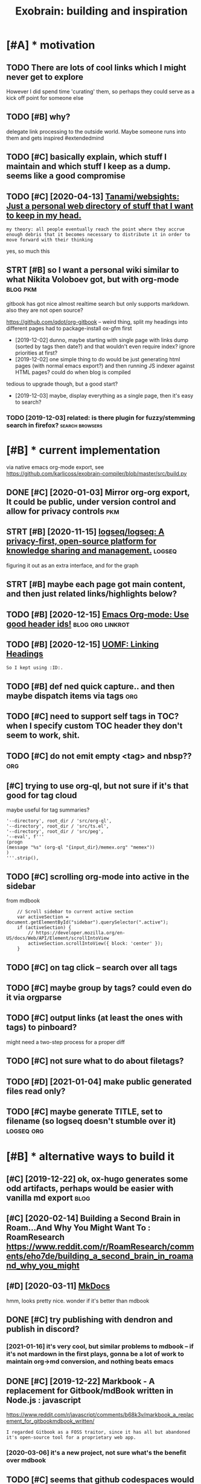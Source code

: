 #+TITLE: Exobrain: building and inspiration
#+logseq_title: exobrain
#+filetags: exobrain

* [#A] * motivation
:PROPERTIES:
:ID:       5e30ea71f152d2f6289947aa561fd746
:END:
** TODO There are lots of cool links which I might never get to explore
:PROPERTIES:
:CREATED:  [2020-03-27]
:ID:       f6eadce9542111126d99c050002a3bf2
:END:
However I did spend time 'curating' them, so perhaps they could serve as a kick off point for someone else
** TODO [#B] why?
:PROPERTIES:
:CREATED:  [2020-04-26]
:ID:       fd1562614f1983c875db9c78c89e31f6
:END:

delegate link processing to the outside world. Maybe someone runs into them and gets inspired #extendedmind
** TODO [#C] basically explain, which stuff I maintain and which stuff I keep as a dump. seems like a good compromise
:PROPERTIES:
:CREATED:  [2020-07-22]
:ID:       393c9aa03ba7c727a7269f00719ab4c6
:END:
** TODO [#C] [2020-04-13] [[https://github.com/Tanami/websights][Tanami/websights: Just a personal web directory of stuff that I want to keep in my head.]]
:PROPERTIES:
:ID:       cb7d5ca49d8b1fea0ff321968fb28a87
:END:
: my theory: all people eventually reach the point where they accrue enough debris that it becomes necessary to distribute it in order to move forward with their thinking

yes, so much this
** STRT [#B] so I want a personal wiki similar to what Nikita Voloboev got, but with org-mode :blog:pkm:
:PROPERTIES:
:CREATED:  [2019-12-02]
:ID:       f146be77f5dd04daeb703a0965d02497
:END:
gitbook has got nice almost realtime search but only supports markdown. also they are not open source?

https://github.com/qdot/org-gitbook -- weird thing, split my headings into different pages
had to package-install ox-gfm first
- [2019-12-02] dunno, maybe starting with single page with links dump (sorted by tags then date?) and that wouldn't even require index?
  ignore priorities at first?
- [2019-12-02] one simple thing to do would be just generating html pages (with normal emacs export?) and then running JS indexer against HTML pages? could do when blog is compiled
tedious to upgrade though, but a good start?
- [2019-12-03] maybe, display everything as a single page, then it's easy to search?
*** TODO [2019-12-03] related: is there plugin for fuzzy/stemming search in firefox? :search:browsers:
:PROPERTIES:
:ID:       c4482e5a1a050c09952a026a442d8af9
:END:

* [#B] * current implementation
:PROPERTIES:
:ID:       0bcb2909d0c800255c87ff4e4cae0036
:END:
via native emacs org-mode export, see https://github.com/karlicoss/exobrain-compiler/blob/master/src/build.py

** DONE [#C] [2020-01-03] Mirror org-org export, It could be public, under version control and allow for privacy controls :pkm:
:PROPERTIES:
:ID:       7198a12e4acd4cf4d065e6bffd09e172
:END:

** STRT [#B] [2020-11-15] [[https://github.com/logseq/logseq][logseq/logseq: A privacy-first, open-source platform for knowledge sharing and management.]] :logseq:
:PROPERTIES:
:ID:       e4ab482e883cefc81fccf7f6eb250641
:END:
figuring it out as an extra interface, and for the graph

** STRT [#B] maybe each page got main content, and then just related links/highlights below?
:PROPERTIES:
:CREATED:  [2020-02-28]
:ID:       eb523c796d41781d2ecc618435392c63
:END:
** TODO [#B] [2020-12-15] [[https://writequit.org/articles/emacs-org-mode-generate-ids.html][Emacs Org-mode: Use good header ids!]] :blog:org:linkrot:
:PROPERTIES:
:ID:       4bb1cb052458426fb2537ddba4d4fa28
:END:

** TODO [#B] [2020-12-15] [[https://karl-voit.at/2019/11/16/UOMF-Linking-Headings/][UOMF: Linking Headings]]
:PROPERTIES:
:ID:       a92cb4397de8b5d042b1732631600e18
:END:
: So I kept using :ID:.
** TODO [#B] def ned quick capture.. and then maybe dispatch items via tags :org:
:PROPERTIES:
:CREATED:  [2020-12-30]
:ID:       59699c2d70aae5815ff83a513f7bd770
:END:
** TODO [#C] need to support self tags in TOC? when I specify custom TOC header they don't seem to work, shit.
:PROPERTIES:
:CREATED:  [2021-01-06]
:ID:       8cb1437d64be207b6f711972d87fe50f
:END:
** TODO [#C] do not emit empty <tag> and nbsp??                         :org:
:PROPERTIES:
:CREATED:  [2021-01-03]
:ID:       dedac1ccfff7bbc3f82628d8cf926c4c
:END:
** [#C] trying to use org-ql, but not sure if it's that good for tag cloud
:PROPERTIES:
:CREATED:  [2021-01-02]
:ID:       ae82a1f638499d55a98ee63199b79f39
:END:
maybe useful for tag summaries?
: '--directory', root_dir / 'src/org-ql',
: '--directory', root_dir / 'src/ts.el',
: '--directory', root_dir / 'src/peg',
: '--eval', f'''
: (progn
: (message "%s" (org-ql "{input_dir}/memex.org" "memex"))
: )
: '''.strip(),
** TODO [#C] scrolling org-mode into active in the sidebar
:PROPERTIES:
:CREATED:  [2021-01-02]
:ID:       87fca664c9b4b147991cd267b1b511ed
:END:
from mdbook
:     // Scroll sidebar to current active section
:     var activeSection = document.getElementById("sidebar").querySelector(".active");
:     if (activeSection) {
:         // https://developer.mozilla.org/en-US/docs/Web/API/Element/scrollIntoView
:         activeSection.scrollIntoView({ block: 'center' });
:     }
** TODO [#C] on tag click -- search over all tags
:PROPERTIES:
:CREATED:  [2020-03-29]
:ID:       9f4bd17e4b970fa15e2c0e1b847a18ff
:END:
** TODO [#C] maybe group by tags? could even do it via orgparse
:PROPERTIES:
:CREATED:  [2019-12-22]
:ID:       9e6b3cfea544ca6b5639a0caa517ec28
:END:
** TODO [#C] output links (at least the ones with tags) to pinboard?
:PROPERTIES:
:CREATED:  [2020-05-01]
:ID:       c51286866fb66e3f83a65c0bec6e39b7
:END:

might need a two-step process for a proper diff
** TODO [#C] not sure what to do about filetags?
:PROPERTIES:
:CREATED:  [2020-04-02]
:ID:       d0ab8a355ab32ab6d35f0d7fa568b264
:END:
** TODO [#D] [2021-01-04] make public generated files read only?
:PROPERTIES:
:ID:       7e06e8e3756dd80b6b20ada8ac604e83
:END:
** TODO [#C] maybe generate TITLE, set to filename (so logseq doesn't stumble over it) :logseq:org:
:PROPERTIES:
:CREATED:  [2021-01-07]
:ID:       ab447fb2747ba6a2a6e08b3b5de1ab3d
:END:
* [#B] * alternative ways to build it
:PROPERTIES:
:ID:       467e6907001d5d2797b7f16eec1b9ba8
:END:
** [#C] [2019-12-22] ok, ox-hugo generates some odd artifacts, perhaps would be easier with vanilla md export :blog:
:PROPERTIES:
:ID:       e9bac1f2ac17eb0f7cd76e9ba677a68a
:END:
** [#C] [2020-02-14] Building a Second Brain in Roam...And Why You Might Want To : RoamResearch https://www.reddit.com/r/RoamResearch/comments/eho7de/building_a_second_brain_in_roamand_why_you_might
:PROPERTIES:
:ID:       1c8916b79cfaa0be79b6c44b291865a6
:END:
** [#D] [2020-03-11] [[https://www.mkdocs.org/][MkDocs]]
:PROPERTIES:
:ID:       fa08b44717fea1ac5194ad7ee4b5db66
:END:
hmm, looks pretty nice. wonder if it's better than mdbook

** DONE [#C] try publishing with dendron and publish in discord?
:PROPERTIES:
:CREATED:  [2020-11-05]
:ID:       45df6a353822d8cd151cc06735e7d91f
:END:
*** [2021-01-16] it's very cool, but similar problems to mdbook -- if it's not mardown in the first plays, gonna be a lot of work to maintain org->md conversion, and nothing beats emacs
:PROPERTIES:
:ID:       b3fcfb6ddecb1331719c25bb67430cec
:END:
** DONE [#C] [2019-12-22] Markbook - A replacement for Gitbook/mdBook written in Node.js : javascript
:PROPERTIES:
:ID:       63fc9c4a706d06708548f1224e8c60b1
:END:
https://www.reddit.com/r/javascript/comments/b68k3v/markbook_a_replacement_for_gitbookmdbook_written/
: I regarded Gitbook as a FOSS traitor, since it has all but abandoned it's open-source tool for a proprietary web app.
*** [2020-03-06] it's a new project, not sure what's the benefit over mdbook
:PROPERTIES:
:ID:       22d2864a1dbf7d1359d7b14af12c462b
:END:
** TODO [#C] seems that github codespaces would be perfect for it?
:PROPERTIES:
:CREATED:  [2020-09-29]
:ID:       ff16b3e8c35793b2299dccb4d2b9e3dd
:END:
I guess I need to get rid of the filter thing? not sure. Would be nice to commit directly into my notes
** WAIT [#C] [2020-11-05] [[https://www.dendron.so/notes/c3800271-dd56-46fb-8de7-e850f3c006b7.html][Org Mode - Dendron]]
:PROPERTIES:
:ID:       1efa5db1c28e49cb9d5b6fb38d4714c1
:END:
** TODO [#C] export my stuff as notion database?
:PROPERTIES:
:CREATED:  [2020-05-13]
:ID:       ce6f223ac40bec06be3dda7d01b6d48f
:END:
** CANCEL [#C] mdbook
:PROPERTIES:
:ID:       ef2802998cfa51ce8f3fa71743d87a6e
:END:
*** [#C] [2019-12-22] [[https://github.com/softprops/awesome-mdbook][softprops/awesome-mdbook: 🕶️🗃️ a card catalog of mdbooks for your reading curiosity]]
:PROPERTIES:
:ID:       e95525dd32a48a73cfe55aff139be8dc
:END:
*** TODO [#B] [2020-03-21] Configuration - mdBook Documentation
:PROPERTIES:
:ID:       19fdb37b89062dbc8d796d6b80a9a9de
:END:
https://rust-lang.github.io/mdBook/format/config.html
: [output.html.search]
: limit-results = 15
*** TODO [#C] [2020-06-30] remove fontawesome
:PROPERTIES:
:ID:       3a03b13b5164145d4aa547226be876fa
:END:
*** TODO [#C] [2020-03-07] think about using mdbook watch on beepb00p
:PROPERTIES:
:ID:       45dd4b7e7bd7c85fc85b95209221bf54
:END:

* [#B] * potential features and inspiration
:PROPERTIES:
:ID:       8e7c3014dca95b2169d8bf784b66dede
:END:
** TODO [#B] [2020-01-25] [[https://mek.fyi/#qs][mek.fyi | Home]]      :blog:
:PROPERTIES:
:ID:       f033b263b5b0ef6388c15f862dad06c1
:END:
: (Right click green text to enter Mek's mind map.)

huh, interesting experiment in presenting information

** TODO [#B] split hunks by org outlines somehow?                   :git:org:
:PROPERTIES:
:CREATED:  [2020-03-29]
:ID:       cd9bf421091754daa9487e9607d00a9e
:END:

** TODO [#B] maybe tag-based exporting? export/noexport tags for hieriarchies/whole files? let it be a mess with one huge page?
:PROPERTIES:
:CREATED:  [2019-12-04]
:ID:       ef4a4e4e92718ad2f9d0b98f638f5e50
:END:
** TODO [#B] write a tool to analyse tags                       :tagging:pkm:
:PROPERTIES:
:CREATED:  [2020-06-08]
:ID:       71e5568dd5d1230426d41fbc69605f8c
:END:
- the tags that are the most common, deserve pages
- rest are okay to keep adhoc?
- custom agendas for tags (top level only?)
- search is really important..
** TODO [#B] [2020-05-12] Tweet from @RobertHaisfield https://twitter.com/RobertHaisfield/status/1259990930917953537
:PROPERTIES:
:ID:       12b4d30b5a3ba72f816a777c1ae6538a
:END:
: @RobertHaisfield: @azlenelza I love how you differentiate external from internal links. Very frustrating in other digital gardens to accidentally leave
** TODO [#B] graph view: need an ability to 'pin' certain nodes to improve graph rendering? :logseq:
:PROPERTIES:
:CREATED:  [2021-01-07]
:ID:       79e3d69d6bf54ec3de3d4d8a76210f7d
:END:
** TODO [#C] add link to the source on each page??
:PROPERTIES:
:CREATED:  [2020-03-29]
:ID:       820a90452080689c0e31b837723d812d
:END:
** TODO [#C] links to featured exobrain items?                         :blog:
:PROPERTIES:
:CREATED:  [2020-12-29]
:ID:       0926e4626d97bb7f5a14e6e947e8a82c
:END:
** TODO [#C] instead of todo states, maybe color the first letter(s)?  :blog:
:PROPERTIES:
:CREATED:  [2020-12-28]
:ID:       279dbe8c028ca5b2cb0de56c0db9d0a9
:END:
** TODO [#C] how to add redirects for moved stuff?                  :linkrot:
:PROPERTIES:
:CREATED:  [2020-03-29]
:ID:       d1e3648b928dd3dc2a9f2702f75116ef
:END:
** TODO [#C] could expose cloudmacs instance??                    :cloudmacs:
:PROPERTIES:
:CREATED:  [2020-03-29]
:ID:       eaac86350400ad705d2d4a1664255096
:END:
** TODO [#C] [2021-01-16] hmm not sure what to do about long and short titles (LOGSEQ_TITLE things). maybe it should be a toggle or something :logseq:
:PROPERTIES:
:ID:       e1f5307d02a42f47daf1613dfe76ec2c
:END:

** TODO [#C] build custom agendas? that way, easy to make tag views     :org:
:PROPERTIES:
:CREATED:  [2020-03-13]
:ID:       101e546a7d38381b047d611e1afb2554
:END:
** TODO [#C] [2020-10-16] [[https://reddit.com/r/orgmode/comments/jc8lku/full_introduction_to_gkroam_up_to_version_v237_no/][Full introduction to Gkroam, up to version v2.3.7, no voice]] /r/orgmode
:PROPERTIES:
:ID:       53fadaac0f30dd2f18057e4cd267fe91
:END:
** TODO [#C] [2019-12-17] Notes - Gwern.net https://www.gwern.net/Notes :search:
:PROPERTIES:
:ID:       714e21abdcd5c272a5978ef766e95e8c
:END:
ask gwern if inability to search in collapsed notes bothers him?
** TODO [#C] if I add wiki-style links, hide them by default, but show on some hotkey? :blog:
:PROPERTIES:
:CREATED:  [2021-01-04]
:ID:       51311d6148d4469a55dff5f3a0ed7216
:END:
** TODO [#C] [2020-05-03] [[https://wiki.ramshandilya.com/][🔮Pensieve - Pensieve]]
:PROPERTIES:
:ID:       2b5c74138987eaf9446c0589732a4bb0
:END:
huh, emojis in TOC are quite nice actually?
** TODO [#D] Tweet from @nikitavoloboev
:PROPERTIES:
:CREATED:  [2020-06-12]
:ID:       a1bc5424d6702b9e1b84163fe4fe09b4
:END:
: https://twitter.com/nikitavoloboev/status/1271505869872803849
: @nikitavoloboev: Put in my wiki in @obsdmd and it results in a neat graph of connections.

** DONE [#A] Implement incremental search, backed by some indexer?   :search:
:PROPERTIES:
:CREATED:  [2019-07-13]
:ID:       16642b85dfbdf8e6c7e0d0c4489ca0a9
:END:


* [#C] * other's exobrains
:PROPERTIES:
:ID:       7caefb91de9bd73bd97cb35986d1904a
:END:
** TODO [#A] [2020-08-06] [[https://commonplace.doubleloop.net/?stackedNotes=%2Fwikis.html][Home]] :org:
:PROPERTIES:
:ID:       38ddda25f7854a06f05cf6825c1f6ca6
:END:
*** [2020-08-25] ok, nice, using org-mode?  https://doubleloop.net/2020/08/21/how-publish-org-roam-wiki-org-publish/#more-7091
:PROPERTIES:
:ID:       2aea7c11da3e9aea4e9336ca4524fa94
:END:

** STRT [#B] [2020-02-21] [[https://news.ycombinator.com/item?id=22382094][Andy Matuschak's Public Notes]]
:PROPERTIES:
:ID:       6f91cbc0a27798424e9b092571dc8a7b
:END:
https://notes.andymatuschak.org/About_these_notes
*** [2020-03-12] hmm, no notes? odd..
:PROPERTIES:
:ID:       9a98fb0f669350804fade1491df03616
:END:
** TODO [#B] [2020-08-20] [[https://wiki.thingsandstuff.org/Main_Page][Things and Stuff Wiki]]
:PROPERTIES:
:ID:       e93da01b9f8997c77c553521bf697507
:END:
: Things and Stuff Wiki - An organically evolving personal wiki knowledge base

whoa, nice tag cloud on the top
** STRT [#B] [2020-05-06] [[https://szymonkaliski.com/notes/][Notes ‒ Szymon Kaliski]] nice backlink summary
:PROPERTIES:
:ID:       50459cee07d821db69638c97b0f23a09
:END:

** TODO [#C] [2020-03-01] [[https://github.com/daryllxd/lifelong-learning][daryllxd/lifelong-learning: ✅ ✅ ✅ A massive repo filled with notes on everything from coding to philosophy to psychology to marketing to product]]
:PROPERTIES:
:ID:       42d888c7d14f1e0a4b92c5aced5ee5da
:END:
** TODO [#C] [2020-03-01] [[https://github.com/d2s/knowledge][d2s/knowledge: 2016→ — A curated list of Tools and Resources.]]
:PROPERTIES:
:ID:       fd503eff0ba102b56c1a6e02fe1995c5
:END:
** TODO [#C] [2020-03-05] [[https://tomcritchlow.com/wiki/][Tom Critchlow. Move. Think. Create.]]
:PROPERTIES:
:ID:       af4f25b76ccc633c0940ce7418fede11
:END:
*** [2020-04-08] tomcritchlow/tomcritchlow.github.io: Me. Learning to use Github and learning to live life. https://github.com/tomcritchlow/tomcritchlow.github.io
:PROPERTIES:
:ID:       11de3ff2d836daf2f98b152be4a28105
:END:
: Me. Learning to use Github and learning to live life. http://tomcritchlow.com
** TODO [#C] [2020-04-02] [[https://github.com/davidseah/knowledgebank][davidseah/knowledgebank]]
:PROPERTIES:
:ID:       cdfe6a8bf6fd386802a3f619ef125475
:END:

** [#C] [2020-03-22] nice, they've got wiki.. https://wiki.mindey.com/
:PROPERTIES:
:ID:       33d245930750d6c8509114382ca59a54
:END:
also pretty cool, wiki links onto blog pages -- wonder if I should do it..

** [#C] [2020-01-10] Show your personal websites | Lobsters https://lobste.rs/s/b7lt29/show_your_personal_websites :ideas:
:PROPERTIES:
:ID:       f0ec3d90c34b70fb8e516e2069c6fc7e
:END:
: My Idea wiki, First written in Erlang, but now in Nim. The Erlang version birthed a simplistic site style that I’ve used a lot in other web app projects. The wiki software behind this site also powers

** TODO [#C] [2020-12-07] [[https://til.simonwillison.net/][Simon Willison: TIL]]
:PROPERTIES:
:ID:       9e4217b06e498758fda8d98a2381a9af
:END:
: Simon Willison: TIL
** [#C] [2020-08-26] [[https://memo.barrucadu.co.uk/][barrucadu's memos]]
:PROPERTIES:
:ID:       597d856c3590bff2b2ce26d0b7610c90
:END:
looks nice..
** [#C] [2020-05-12] [[https://szymonkaliski.com/notes][Notes ‒ Szymon Kaliski]]
:PROPERTIES:
:ID:       96b62cb97065b480acd109d5e0c06487
:END:

** STRT [#C] [2019-10-17] Jethro's Braindump  https://braindump.jethro.dev/
:PROPERTIES:
:ID:       67e77e2bef2a5e466e22a3462655a08e
:END:
: Here lies my exobrain, which started circa 2017. I study about Computer Science, but anything I find noteworthy goes in here. I try to cite as often as I can, but that practice only started recently.
** [#C] [2019-12-02] wayanjimmy/notebook: Personal notes https://github.com/wayanjimmy/notebook
:PROPERTIES:
:ID:       67e77e21736060a49b017a27ccc7b067
:END:

** [#C] [2020-05-12] [[https://notes.azlen.me/g3tibyfv/][About these notes]] azlen
:PROPERTIES:
:ID:       153ddfe4df39ea4e2b43b00fcde4ba2d
:END:

** [#C] [2020-06-12] [[https://github.com/seanbreckenridge/exobrain][seanbreckenridge/exobrain: external brain]]
:PROPERTIES:
:ID:       3adce62911f51b9ed12fc40c730e2e14
:END:
** [#C] [2020-09-29] [[https://github.com/jakechv/wiki][jakechv/wiki: public wiki / knowledge base]]
:PROPERTIES:
:ID:       349fa463f082ef491e18a1d28247bda7
:END:

** TODO [#C] [2019-12-28] Personal Notes
:PROPERTIES:
:ID:       a76d9bfc5bb187e8725adf730607c2ef
:END:
https://wayanjimmy-notebook.netlify.com/introduction
: This repository is my knowledge base. I'm using it to remember things and to let my mind interact with yours. Feel free to open issues and pull requests!
** STRT [#C] [2020-01-13] Wiki workflow - Everything I know
:PROPERTIES:
:ID:       dd1785d33ca18a30bf5ef4da2ba4f093
:END:
https://wiki.nikitavoloboev.xyz/other/wiki-workflow#similar-wikis-i-liked
: Similar wikis I liked
*** TODO [#B] [2020-04-26] would be so damn cool to connect all of these in some sort of search engine? :search:agora:
:PROPERTIES:
:ID:       cf09a53b31d82fc9b4a96061a4983b0a
:END:
I'd rather have my search engine to look over these first** [#D] [2020-04-21] [[https://jibrankalia.com/knowledge/#exobrain][ExoBrain | Jibran Kalia]]

** [#D] [2020-07-23] [[https://github.com/irosyadi/gitbook/blob/1a67afe0d1e20ef31052c3259096c3ec8f89e13b/irosyadi.github.io/app/exobrain_blog.md][gitbook/exobrain_blog.md at 1a67afe0d1e20ef31052c3259096c3ec8f89e13b · irosyadi/gitbook]]
:PROPERTIES:
:ID:       8f6a2ef5437092bddefd9a82af059e87
:END:

** DONE [#C] jethrokuan/braindump: knowledge repository managed with org-mode and org-roam.  https://github.com/jethrokuan/braindump
:PROPERTIES:
:CREATED:  [2020-02-16]
:ID:       223dac93b38fc1bfc64afd9f90fe204c
:END:

* [#C] * content to add
:PROPERTIES:
:ID:       bb971accabe043d4001821caafcb5f0e
:END:
** TODO [#C] [2020-06-03] publish my subscriptions as org-mode    :rss:orger:
:PROPERTIES:
:ID:       a8453305da7ad45fc0d1bea8381c47b4
:END:
** DONE [#B] most 'imporant' tweets def make sense                  :twitter:
:PROPERTIES:
:CREATED:  [2019-11-21]
:ID:       b7e6f57f1d07c6610e255d5facf37a32
:END:
you can't easily sort person's timeline even by objective metrics. let alone picking the tweets that more or less define you

* [#C] * publicity
:PROPERTIES:
:ID:       8309fbb31a32bf4ac163fcc8c3db8302
:END:
** TODO publish on org-mode reddit maybe with some highlights        :outbox:
:PROPERTIES:
:CREATED:  [2021-01-02]
:ID:       6a97f9dc7d657b89c9c0e079c51db645
:END:
** TODO [#C] about my simple search?                            :search:blog:
:PROPERTIES:
:CREATED:  [2021-01-03]
:ID:       ca780b6ddab613e73ff5f1a513cfbfcf
:END:
** DONE [2020-12-31] ok, so lunr.js seems like the best alternative  :search:
:PROPERTIES:
:ID:       72b13527f1a99e89e14a5a7f5815687e
:END:
https://github.com/olivernn/lunr.js
has (builtin?) highlights, and the linked example looks fairly simple. it still baffles me how hard it is
* TODO [#B] think about integrating other people's exobrains? :social:extendedmind:
:PROPERTIES:
:CREATED:  [2020-03-12]
:ID:       d5e13a15f77ff76927ed7bb9e42f4c50
:END:
** [2021-01-16] someone started thinking about it! https://anagora.org :agora:
:PROPERTIES:
:ID:       9da6a359c1cbf7a6443ae4ee58ed9be7
:END:
* TODO [#C] [2019-08-18] [[https://medium.com/dev-channel/how-to-add-full-text-search-to-your-website-4e9c80ce2bf4][How to add full text search to your website - Dev Channel - Medium]] :blog:search:
:PROPERTIES:
:ID:       da7c2bd66b8ff84f97281dc9facdf73c
:END:

* TODO [#C] update my-awesome-list occasionally                        :blog:
:PROPERTIES:
:CREATED:  [2018-11-23]
:ID:       4d1fb7fb0e575ada70ae01b5d7cda4b7
:END:
https://github.com/karlicoss/my-awesome-list
wonder if some sort of cat (or use references instead)
mention bookmark archiver as smth that is used for checking url integrity?

* [#C] [2020-03-06] [[https://github.com/rust-lang/mdBook][rust-lang/mdBook: Create book from markdown files. Like Gitbook but implemented in Rust]] :urlrot:
:PROPERTIES:
:ID:       efa678acd7a7a6e5ba4b5f44a841ae71
:END:
: linkcheck - a backend which will check that all links are valid
* TODO [#C] [2019-12-07] The Sad State of Personal Knowledgebases | Hacker News https://news.ycombinator.com/item?id=10739227 :pkm:
:PROPERTIES:
:ID:       83c140d90044d12adcc62e034dfb5c98
:END:
** [2019-12-07] The Sad State of Personal Knowledgebases http://marcusvorwaller.com/blog/2015/12/14/personal-knowledgebases/
:PROPERTIES:
:ID:       2762bbbd999cf22c1e7621338f1f693b
:END:

* TODO [#C] [2020-05-17] Andy Matuschak on Twitter: "Software interfaces undervalue peripheral vision! (a thread) My physical space is full of subtle cues. Books I read or bought most recently are lying out. Papers are lying in stacks on my desk, roughly arranged by their relationships. https://t.co/ee7lo0mdLv" / Twitter :vr:think:
:PROPERTIES:
:ID:       5dea3162df6946fbb7b9008636ad4a03
:END:
https://mobile.twitter.com/andy_matuschak/status/1202663202997170176
map my exobrain onto vr somehow?

* [#D] [2020-03-22] https://merveilles.town/@maxdeviant/103863978808052366 pkm repo
:PROPERTIES:
:ID:       f544b175566da4d57dcfacdd7b8d7557
:END:

* TODO [#D] failed attempt to convert heading + link on the next line (after Grasp) into proper org-mode links :orgmode:
:PROPERTIES:
:CREATED:  [2020-04-04]
:ID:       a5826e9512ad3f9f741a75e2b3335764
:END:

: (defun alala ()
:   (interactive)
:   (let ((res (om-parse-headline-at (point))))
:     (edebug)
:     (om-headline-set-title! "SUP" nil res)
:     (message "%s %s" (point) res)))
: 
: ;; (om-headline-set-title! "SUP" nil res)

I don't know wtf is wrong. I don't get how to extract title from the note. (om-get-property :title res) returns some irrelevant shit
* related:                                                     :org:blog:pkm:
:PROPERTIES:
:ID:       46d0b656780ed5b7449b02396581e3d4
:END:
